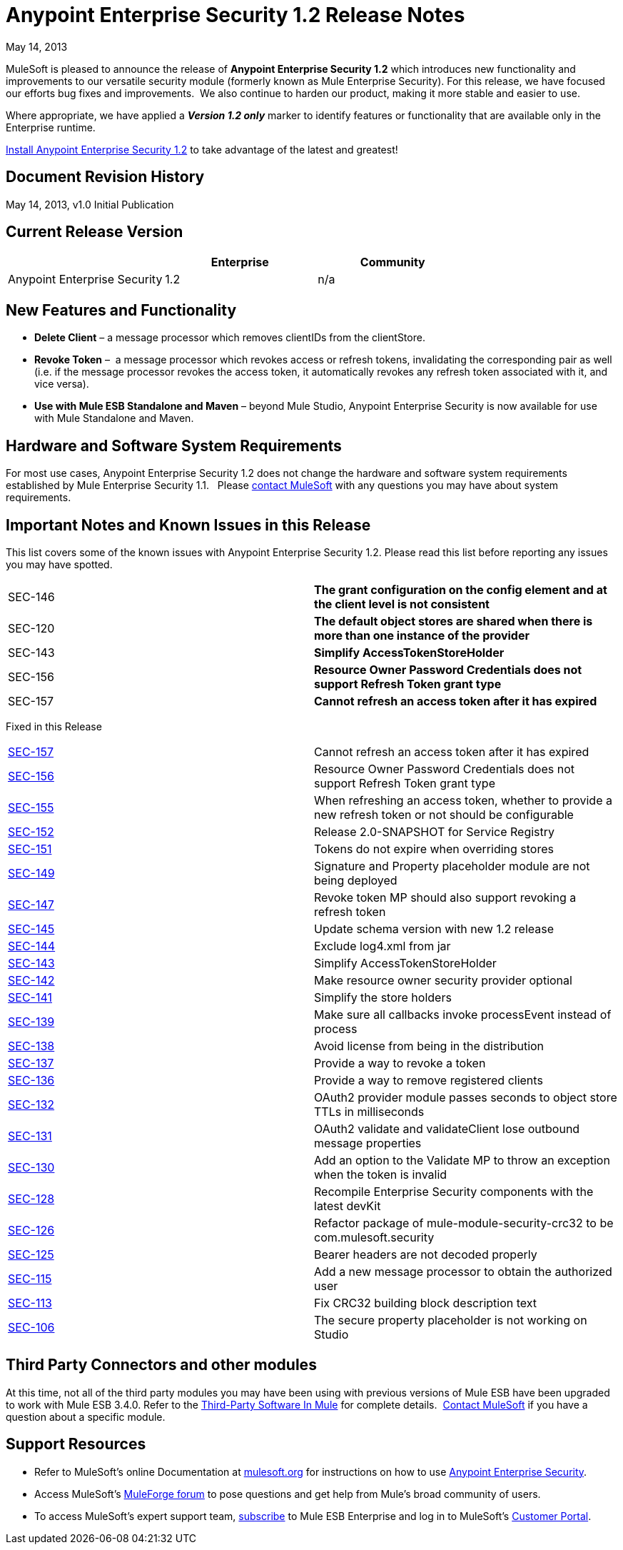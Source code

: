 = Anypoint Enterprise Security 1.2 Release Notes 
:keywords: release notes, security, enterprise

May 14, 2013

MuleSoft is pleased to announce the release of *Anypoint Enterprise Security 1.2* which introduces new functionality and improvements to our versatile security module (formerly known as Mule Enterprise Security). For this release, we have focused our efforts bug fixes and improvements.  We also continue to harden our product, making it more stable and easier to use. 

Where appropriate, we have applied a *_Version 1.2 only_* marker to identify features or functionality that are available only in the Enterprise runtime.

link:/documentation/display/current/Installing+Anypoint+Enterprise+Security[Install Anypoint Enterprise Security 1.2] to take advantage of the latest and greatest!  +


== Document Revision History

May 14, 2013, v1.0 Initial Publication

== Current Release Version

[width="100%",cols="34%,33%,33%",options="header",]
|===
|  |Enterprise |Community
|Anypoint Enterprise Security |1.2 |n/a
|===

== New Features and Functionality

* *Delete Client* – a message processor which removes clientIDs from the clientStore. 
* *Revoke Token* –  a message processor which revokes access or refresh tokens, invalidating the corresponding pair as well (i.e. if the message processor revokes the access token, it automatically revokes any refresh token associated with it, and vice versa). 
* *Use with Mule ESB Standalone and Maven* – beyond Mule Studio, Anypoint Enterprise Security is now available for use with Mule Standalone and Maven. +


== Hardware and Software System Requirements

For most use cases, Anypoint Enterprise Security 1.2 does not change the hardware and software system requirements established by Mule Enterprise Security 1.1.   Please mailto:support@mulesoft.com[contact MuleSoft] with any questions you may have about system requirements.

== Important Notes and Known Issues in this Release

This list covers some of the known issues with Anypoint Enterprise Security 1.2. Please read this list before reporting any issues you may have spotted.

[width="100%",cols="50%,50%",]
|===
|SEC-146 |*The grant configuration on the config element and at the client level is not consistent*
|SEC-120 |*The default object stores are shared when there is more than one instance of the provider*
|SEC-143 |*Simplify AccessTokenStoreHolder*
|SEC-156 |*Resource Owner Password Credentials does not support Refresh Token grant type*
|SEC-157 |*Cannot refresh an access token after it has expired*
|===


Fixed in this Release

[cols=",",]
|===
|http://www.mulesoft.org/jira/browse/SEC-157[SEC-157] |Cannot refresh an access token after it has expired
|http://www.mulesoft.org/jira/browse/SEC-156[SEC-156] |Resource Owner Password Credentials does not support Refresh Token grant type
|http://www.mulesoft.org/jira/browse/SEC-155[SEC-155] |When refreshing an access token, whether to provide a new refresh token or not should be configurable
|http://www.mulesoft.org/jira/browse/SEC-152[SEC-152] |Release 2.0-SNAPSHOT for Service Registry
|http://www.mulesoft.org/jira/browse/SEC-151[SEC-151] |Tokens do not expire when overriding stores
|http://www.mulesoft.org/jira/browse/SEC-149[SEC-149] |Signature and Property placeholder module are not being deployed
|http://www.mulesoft.org/jira/browse/SEC-147[SEC-147] |Revoke token MP should also support revoking a refresh token
|http://www.mulesoft.org/jira/browse/SEC-145[SEC-145] |Update schema version with new 1.2 release
|http://www.mulesoft.org/jira/browse/SEC-144[SEC-144] |Exclude log4.xml from jar
|http://www.mulesoft.org/jira/browse/SEC-143[SEC-143] |Simplify AccessTokenStoreHolder
|http://www.mulesoft.org/jira/browse/SEC-142[SEC-142] |Make resource owner security provider optional
|http://www.mulesoft.org/jira/browse/SEC-141[SEC-141] |Simplify the store holders
|http://www.mulesoft.org/jira/browse/SEC-139[SEC-139] |Make sure all callbacks invoke processEvent instead of process
|http://www.mulesoft.org/jira/browse/SEC-138[SEC-138] |Avoid license from being in the distribution
|http://www.mulesoft.org/jira/browse/SEC-137[SEC-137] |Provide a way to revoke a token
|http://www.mulesoft.org/jira/browse/SEC-136[SEC-136] |Provide a way to remove registered clients
|http://www.mulesoft.org/jira/browse/SEC-132[SEC-132] |OAuth2 provider module passes seconds to object store TTLs in milliseconds
|http://www.mulesoft.org/jira/browse/SEC-131[SEC-131] |OAuth2 validate and validateClient lose outbound message properties
|http://www.mulesoft.org/jira/browse/SEC-130[SEC-130] |Add an option to the Validate MP to throw an exception when the token is invalid
|http://www.mulesoft.org/jira/browse/SEC-128[SEC-128] |Recompile Enterprise Security components with the latest devKit
|http://www.mulesoft.org/jira/browse/SEC-126[SEC-126] |Refactor package of mule-module-security-crc32 to be com.mulesoft.security
|http://www.mulesoft.org/jira/browse/SEC-125[SEC-125] |Bearer headers are not decoded properly
|http://www.mulesoft.org/jira/browse/SEC-115[SEC-115] |Add a new message processor to obtain the authorized user
|http://www.mulesoft.org/jira/browse/SEC-113[SEC-113] |Fix CRC32 building block description text
|http://www.mulesoft.org/jira/browse/SEC-106[SEC-106] |The secure property placeholder is not working on Studio
|===

== Third Party Connectors and other modules

At this time, not all of the third party modules you may have been using with previous versions of Mule ESB have been upgraded to work with Mule ESB 3.4.0. Refer to the link:/documentation/display/current/Third-Party+Software+In+Mule[Third-Party Software In Mule] for complete details.  mailto:support@mulesoft.com[Contact MuleSoft] if you have a question about a specific module.

== Support Resources

* Refer to MuleSoft’s online Documentation at link:/documentation/display/current/Home[mulesoft.org] for instructions on how to use link:/documentation/display/current/Anypoint+Enterprise+Security[Anypoint Enterprise Security].
* Access MuleSoft’s http://forum.mulesoft.org/mulesoft[MuleForge forum] to pose questions and get help from Mule’s broad community of users.
* To access MuleSoft’s expert support team, http://www.mulesoft.com/mule-esb-subscription[subscribe] to Mule ESB Enterprise and log in to MuleSoft’s http://www.mulesoft.com/support-login[Customer Portal]. 
